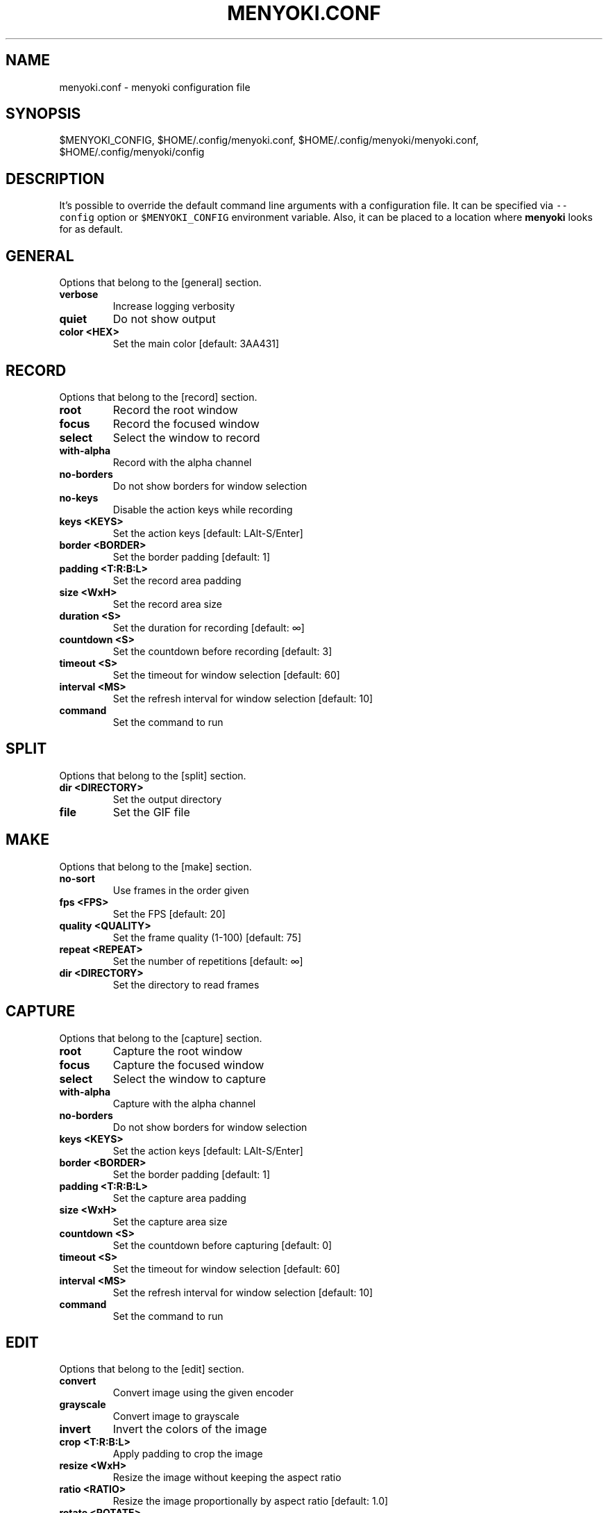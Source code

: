 .\" Manpage of menyoki.conf
.TH MENYOKI.CONF "5" "November 2020" "menyoki 0.1.3" "menyoki manual"
.SH NAME
menyoki.conf \- menyoki configuration file
.SH SYNOPSIS
$MENYOKI_CONFIG, $HOME/.config/menyoki.conf, $HOME/.config/menyoki/menyoki.conf, $HOME/.config/menyoki/config
.SH DESCRIPTION
.PP
It\[cq]s possible to override the default command line arguments with a
configuration file.
It can be specified via \f[C]--config\f[R] option or
\f[C]$MENYOKI_CONFIG\f[R] environment variable.
Also, it can be placed to a location where \f[B]menyoki\f[R] looks for
as default.
.PP
.SH GENERAL
Options that belong to the [general] section.
.TP
.B verbose
Increase logging verbosity
.TP
.B quiet
Do not show output
.TP
.B color <HEX>
Set the main color [default: 3AA431]
.SH RECORD
Options that belong to the [record] section.
.TP
.B root
Record the root window
.TP
.B focus
Record the focused window
.TP
.B select
Select the window to record
.TP
.B with-alpha
Record with the alpha channel
.TP
.B no-borders
Do not show borders for window selection
.TP
.B no-keys
Disable the action keys while recording
.TP
.B keys <KEYS>
Set the action keys [default: LAlt\-S/Enter]
.TP
.B border <BORDER>
Set the border padding [default: 1]
.TP
.B padding <T:R:B:L>
Set the record area padding
.TP
.B size <WxH>
Set the record area size
.TP
.B duration <S>
Set the duration for recording [default: ∞]
.TP
.B countdown <S>
Set the countdown before recording [default: 3]
.TP
.B timeout <S>
Set the timeout for window selection [default: 60]
.TP
.B interval <MS>
Set the refresh interval for window selection [default: 10]
.TP
.B command
Set the command to run
.SH SPLIT
Options that belong to the [split] section.
.TP
.B dir <DIRECTORY>
Set the output directory
.TP
.B file
Set the GIF file
.SH MAKE
Options that belong to the [make] section.
.TP
.B no-sort
Use frames in the order given
.TP
.B fps <FPS>
Set the FPS [default: 20]
.TP
.B quality <QUALITY>
Set the frame quality (1-100) [default: 75]
.TP
.B repeat <REPEAT>
Set the number of repetitions [default: ∞]
.TP
.B dir <DIRECTORY>
Set the directory to read frames
.SH CAPTURE
Options that belong to the [capture] section.
.TP
.B root
Capture the root window
.TP
.B focus
Capture the focused window
.TP
.B select
Select the window to capture
.TP
.B with-alpha
Capture with the alpha channel
.TP
.B no-borders
Do not show borders for window selection
.TP
.B keys <KEYS>
Set the action keys [default: LAlt-S/Enter]
.TP
.B border <BORDER>
Set the border padding [default: 1]
.TP
.B padding <T:R:B:L>
Set the capture area padding
.TP
.B size <WxH>
Set the capture area size
.TP
.B countdown <S>
Set the countdown before capturing [default: 0]
.TP
.B timeout <S>
Set the timeout for window selection [default: 60]
.TP
.B interval <MS>
Set the refresh interval for window selection [default: 10]
.TP
.B command
Set the command to run
.SH EDIT
Options that belong to the [edit] section.
.TP
.B convert
Convert image using the given encoder
.TP
.B grayscale
Convert image to grayscale
.TP
.B invert
Invert the colors of the image
.TP
.B crop <T:R:B:L>
Apply padding to crop the image
.TP
.B resize <WxH>
Resize the image without keeping the aspect ratio
.TP
.B ratio <RATIO>
Resize the image proportionally by aspect ratio [default:
1.0]
.TP
.B rotate <ROTATE>
Rotate the image (clockwise) [possible values: 90, 180,
270]
.TP
.B flip <FLIP>
Flip the image [possible values: horizontal, vertical]
.TP
.B blur <SIGMA>
Blur the image [default: 0.0]
.TP
.B hue <HUE>
Adjust the hue of the image [default: ±0]
.TP
.B contrast <CONTRAST>
Adjust the contrast of the image [default: ±0.0]
.TP
.B brightness <BRIGHTNESS>
Adjust the brightness of the image [default: ±0]
.TP
.B filter <FILTER>
Set the sampling filter for scaling [default: lanczos3]
[possible values: nearest, triangle, catmull\-rom,
gaussian, lanczos3]
.TP
.B file
Set the input file
.SH ANALYZE
Options that belong to the [analyze] section.
.TP
.B timestamp
Use Unix timestamp for report dates
.TP
.B time-zone <TIMEZONE>
Set the time zone of the report [default: utc]  [possible
values: utc, local]
.TP
.B file
Set the image file
.SH SAVE
Options that belong to the [save] section.
.TP
.B with-extension
Always save the file with an extension
.TP
.B timestamp
Add Unix timestamp to the file name
.TP
.B date <FORMAT>
Add formatted date/time to the file name [default: %Y%m%dT%H%M%S]
.TP
.B file
Set the output file
.SH GIF
Options that belong to the [gif] section.
.TP
.B fast
Encode 3 times faster (gifski)
.TP
.B fps <FPS>
Set the FPS [default: 20]
.TP
.B quality <QUALITY>
Set the frame quality (1-100) [default: 75]
.TP
.B repeat <REPEAT>
Set the number of repetitions [default: ∞]
.TP
.B speed <SPEED>
Set the GIF speed [default: 1.0]
.TP
.B cut-beginning <S>
Cut the beginning of the GIF [default: 0.0]
.TP
.B cut-end <S>
Cut the end of the GIF [default: 0.0]
.SH PNG
Options that belong to the [png] section.
.TP
.B compression <COMPRESSION>
Set the compression level [default: fast]
[possible values: default, fast, best, huffman, rle]
.TP
.B filter <FILTER>
Set the filter algorithm [default: sub]
[possible values: none, sub, up, avg, paeth]
.SH JPG
Options that belong to the [jpg] section.
.TP
.B quality <QUALITY>
Set the image quality (1-100) [default: 90]
.SH PNM
Options that belong to the [pnm] section.
.TP
.B format <FORMAT>
Set the PNM format [default: pixmap]  [possible values:
bitmap, graymap, pixmap, arbitrary]
.TP
.B encoding <ENCODING>
Set the encoding for storing the samples [default: binary]
[possible values: binary, ascii]
.SH ENVIRONMENT
.PP
Corresponding environment variables can be set for overriding the
command line flags and options.
The general prototype of the variables that \f[B]menyoki\f[R] checks are
the following:
.PP
\f[C]MENYOKI_{SECTION}_{ARGUMENT}=value\f[R]
.SS Examples
.PP
.TS
tab(@);
lw(35.6n) lw(34.4n).
T{
Command
T}@T{
Environment Variables
T}
_
T{
\f[C]menyoki --quiet\f[R]
T}@T{
\f[C]MENYOKI_GENERAL_QUIET=true\f[R]
T}
T{
\f[C]menyoki record gif --fps 10 save --timestamp\f[R]
T}@T{
\f[C]MENYOKI_GIF_FPS=10 MENYOKI_SAVE_TIMESTAMP=true\f[R]
T}
T{
\f[C]menyoki capture --size 200x300 jpg --quality 100\f[R]
T}@T{
\f[C]MENYOKI_CAPTURE_SIZE=200x300 MENYOKI_JPG_QUALITY=100\f[R]
T}
T{
\f[C]menyoki edit test.png --ratio 2.0 --filter triangle\f[R]
T}@T{
\f[C]MENYOKI_EDIT_RATIO=2.0 MENYOKI_EDIT_FILTER=triangle\f[R]
T}
T{
\f[C]menyoki split test.gif --dir frames/ pnm --format graymap\f[R]
T}@T{
\f[C]MENYOKI_SPLIT_DIR=frames/ MENYOKI_PNM_FORMAT=graymap\f[R]
T}
T{
\f[C]menyoki analyze test.png --timestamp save --date %H%M%S\f[R]
T}@T{
\f[C]MENYOKI_ANALYZE_TIMESTAMP=true MENYOKI_SAVE_DATE=%H%M%S\f[R]
T}
.TE
.SH AUTHOR
Written by Orhun Parmaksız <orhunparmaksiz@gmail.com>
.SH REPORTING BUGS
Contact the author via email or use GitHub Issues for reporting bugs: <https://github.com/orhun/menyoki/issues/>
.SH COPYRIGHT
Copyright © 2020 Orhun Parmaksız
.RS 0
Licensed under GPLv3: <https://gnu.org/licenses/gpl.html>
.SH "SEE ALSO"
.BR menyoki (1)

See the project homepage at <https://github.com/orhun/menyoki> for full documentation.
